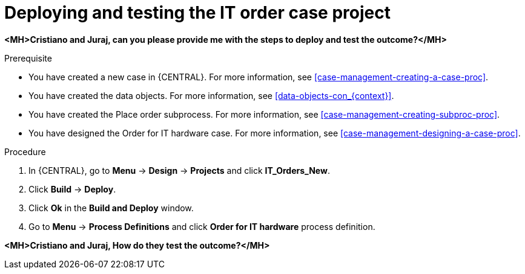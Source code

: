 [id='case-management-deploy-test-proc']
= Deploying and testing the IT order case project

*<MH>Cristiano and Juraj, can you please provide me with the steps to deploy and test the outcome?</MH>*

.Prerequisite
* You have created a new case in {CENTRAL}. For more information, see <<case-management-creating-a-case-proc>>.
* You have created the data objects. For more information, see <<data-objects-con_{context}>>.
* You have created the Place order subprocess. For more information, see <<case-management-creating-subproc-proc>>.
* You have designed the Order for IT hardware case. For more information, see <<case-management-designing-a-case-proc>>.

.Procedure
. In {CENTRAL}, go to *Menu* -> *Design* -> *Projects* and click *IT_Orders_New*.
. Click *Build* -> *Deploy*.
. Click *Ok* in the *Build and Deploy* window.
. Go to *Menu* -> *Process Definitions* and click *Order for IT hardware* process definition.

*<MH>Cristiano and Juraj, How do they test the outcome?</MH>*
